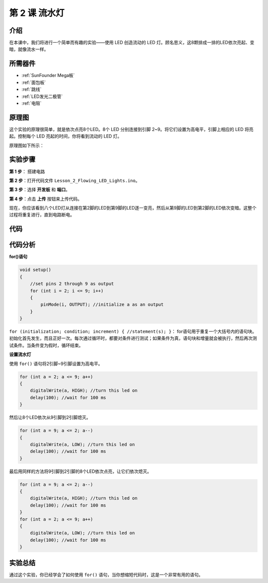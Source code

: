 .. _flowing_mega:

第 2 课 流水灯
===============================

介绍
-----------------

在本课中，我们将进行一个简单而有趣的实验——使用 LED 创造流动的 LED 灯。顾名思义，这8颗排成一排的LED依次亮起、变暗，就像流水一样。

所需器件
----------------------

.. image:: media_mega2560/megac2.png
    :align: center

* :ref:`SunFounder Mega板`
* :ref:`面包板`
* :ref:`跳线`
* :ref:`LED发光二极管`
* :ref:`电阻`


原理图
---------------------------

这个实验的原理很简单，就是依次点亮8个LED。8个 LED 分别连接到引脚 2~9。将它们设置为高电平，引脚上相应的 LED 将亮起。控制每个 LED 亮起的时间，你将看到流动的 LED 灯。

原理图如下所示：

.. image:: media_mega2560/image64.png
    :align: center




实验步骤
------------------------------

**第 1 步**： 搭建电路

.. image:: media_mega2560/image65.png
    :align: center

**第 2 步**：打开代码文件 ``Lesson_2_Flowing_LED_Lights.ino``。

**第 3 步**：选择 **开发板** 和 **端口**。

**第 4 步**：点击 **上传** 按钮来上传代码。

现在，你应该看到八个LED灯从连接在第2脚的LED到第9脚的LED逐一变亮，然后从第9脚的LED到第2脚的LED依次变暗。这整个过程将重复进行，直到电路断电。

.. image:: media_mega2560/image66.jpeg
    :align: center

代码
--------

.. raw:: html

    <iframe src=https://create.arduino.cc/editor/sunfounder01/0bbeb938-b857-40fd-beeb-74dfbd5eddb3/preview?embed style="height:510px;width:100%;margin:10px 0" frameborder=0></iframe>    

代码分析
--------------------

**for()语句**

.. code-block:: arduino

    void setup()
    {
        //set pins 2 through 9 as output
        for (int i = 2; i <= 9; i++)
        {
            pinMode(i, OUTPUT); //initialize a as an output
        }
    }

``for (initialization; condition; increment) { //statement(s); }``：
for语句用于重复一个大括号内的语句块。初始化首先发生，而且正好一次。每次通过循环时，都要对条件进行测试；如果条件为真，语句块和增量就会被执行，然后再次测试条件。当条件变为假时，循环结束。

**设置流水灯**

使用 ``for()`` 语句将2引脚~9引脚设置为高电平。

.. code-block:: arduino

    for (int a = 2; a <= 9; a++)
    {
        digitalWrite(a, HIGH); //turn this led on
        delay(100); //wait for 100 ms
    }

然后让8个LED依次从9引脚到2引脚熄灭。

.. code-block:: arduino

    for (int a = 9; a <= 2; a--)
    {
        digitalWrite(a, LOW); //turn this led on
        delay(100); //wait for 100 ms
    }

最后用同样的方法将9引脚到2引脚的8个LED依次点亮，让它们依次熄灭。

.. code-block:: arduino

    for (int a = 9; a <= 2; a--)
    {
        digitalWrite(a, HIGH); //turn this led on
        delay(100); //wait for 100 ms
    }
    for (int a = 2; a <= 9; a++)
    {
        digitalWrite(a, LOW); //turn this led on
        delay(100); //wait for 100 ms
    }


实验总结
------------

通过这个实验，你已经学会了如何使用 ``for()`` 语句，当你想缩短代码时，这是一个非常有用的语句。